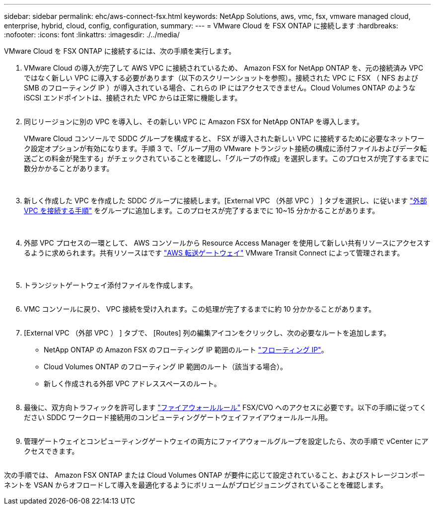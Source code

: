 ---
sidebar: sidebar 
permalink: ehc/aws-connect-fsx.html 
keywords: NetApp Solutions, aws, vmc, fsx, vmware managed cloud, enterprise, hybrid, cloud, config, configuration, 
summary:  
---
= VMware Cloud を FSX ONTAP に接続します
:hardbreaks:
:nofooter: 
:icons: font
:linkattrs: 
:imagesdir: ./../media/


[role="lead"]
VMware Cloud を FSX ONTAP に接続するには、次の手順を実行します。

. VMware Cloud の導入が完了して AWS VPC に接続されているため、 Amazon FSX for NetApp ONTAP を、元の接続済み VPC ではなく新しい VPC に導入する必要があります（以下のスクリーンショットを参照）。接続された VPC に FSX （ NFS および SMB のフローティング IP ）が導入されている場合、これらの IP にはアクセスできません。Cloud Volumes ONTAP のような iSCSI エンドポイントは、接続された VPC からは正常に機能します。
+
image:aws-connect-fsx-1.png[""]

. 同じリージョンに別の VPC を導入し、その新しい VPC に Amazon FSX for NetApp ONTAP を導入します。
+
VMware Cloud コンソールで SDDC グループを構成すると、 FSX が導入された新しい VPC に接続するために必要なネットワーク設定オプションが有効になります。手順 3 で、「グループ用の VMware トランジット接続の構成に添付ファイルおよびデータ転送ごとの料金が発生する」がチェックされていることを確認し、「グループの作成」を選択します。このプロセスが完了するまでに数分かかることがあります。

+
image:aws-connect-fsx-2.png[""]
image:aws-connect-fsx-3.png[""]
image:aws-connect-fsx-4.png[""]

. 新しく作成した VPC を作成した SDDC グループに接続します。[External VPC （外部 VPC ） ] タブを選択し、に従います link:https://docs.vmware.com/en/VMware-Cloud-on-AWS/services/com.vmware.vmc-aws-operations/GUID-A3D03968-350E-4A34-A53E-C0097F5F26A9.html["外部 VPC を接続する手順"] をグループに追加します。このプロセスが完了するまでに 10~15 分かかることがあります。
+
image:aws-connect-fsx-5.png[""]
image:aws-connect-fsx-6.png[""]

. 外部 VPC プロセスの一環として、 AWS コンソールから Resource Access Manager を使用して新しい共有リソースにアクセスするように求められます。共有リソースはです link:https://aws.amazon.com/transit-gateway["AWS 転送ゲートウェイ"] VMware Transit Connect によって管理されます。
+
image:aws-connect-fsx-7.png[""]
image:aws-connect-fsx-8.png[""]

. トランジットゲートウェイ添付ファイルを作成します。
+
image:aws-connect-fsx-9.png[""]

. VMC コンソールに戻り、 VPC 接続を受け入れます。この処理が完了するまでに約 10 分かかることがあります。
+
image:aws-connect-fsx-10.png[""]

. [External VPC （外部 VPC ） ] タブで、 [Routes] 列の編集アイコンをクリックし、次の必要なルートを追加します。
+
** NetApp ONTAP の Amazon FSX のフローティング IP 範囲のルート link:https://docs.aws.amazon.com/fsx/latest/ONTAPGuide/supported-fsx-clients.html["フローティング IP"]。
** Cloud Volumes ONTAP のフローティング IP 範囲のルート（該当する場合）。
** 新しく作成される外部 VPC アドレススペースのルート。
+
image:aws-connect-fsx-11.png[""]



. 最後に、双方向トラフィックを許可します link:https://docs.vmware.com/en/VMware-Cloud-on-AWS/services/com.vmware.vmc-aws-operations/GUID-DE330202-D63D-408A-AECF-7CDC6ADF7EAC.html["ファイアウォールルール"] FSX/CVO へのアクセスに必要です。以下の手順に従ってください  SDDC ワークロード接続用のコンピューティングゲートウェイファイアウォールルール用。
+
image:aws-connect-fsx-12.png[""]

. 管理ゲートウェイとコンピューティングゲートウェイの両方にファイアウォールグループを設定したら、次の手順で vCenter にアクセスできます。
+
image:aws-connect-fsx-13.png[""]



次の手順では、 Amazon FSX ONTAP または Cloud Volumes ONTAP が要件に応じて設定されていること、およびストレージコンポーネントを VSAN からオフロードして導入を最適化するようにボリュームがプロビジョニングされていることを確認します。
